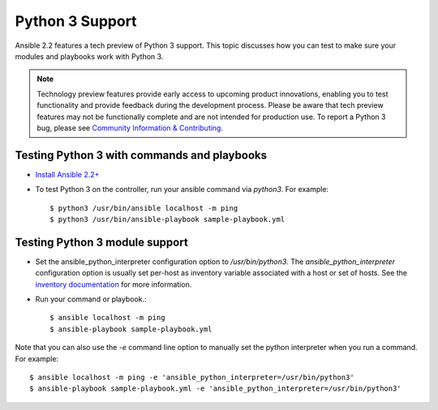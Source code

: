 ================
Python 3 Support
================

Ansible 2.2 features a tech preview of Python 3 support. This topic discusses how you can test to make sure your modules and playbooks work with Python 3.


.. note:: Technology preview features provide early access to upcoming product innovations, 
   enabling you to test functionality and provide feedback during the development process.
   Please be aware that tech preview features may not be functionally complete and are not    
   intended for production use. To report a Python 3 bug, please see `Community Information & Contributing <http://docs.ansible.com/ansible/community.html#i-d-like-to-report-a-bug>`_.

Testing Python 3 with commands and playbooks
----------------------------------------------------

* `Install Ansible 2.2+ <http://docs.ansible.com/ansible/intro_installation.html>`_
* To test Python 3 on the controller, run your ansible command via
  `python3`. For example::


    $ python3 /usr/bin/ansible localhost -m ping
    $ python3 /usr/bin/ansible-playbook sample-playbook.yml


Testing Python 3 module support
--------------------------------

* Set the ansible_python_interpreter configuration option to
  `/usr/bin/python3`. The `ansible_python_interpreter` configuration option is usually set per-host as inventory variable associated with a host or set of hosts. See the `inventory documentation <http://docs.ansible.com/ansible/intro_inventory.html>`_ for more information. 
* Run your command or playbook.::

    $ ansible localhost -m ping 
    $ ansible-playbook sample-playbook.yml


Note that you can also use the `-e` command line option to manually set the python interpreter when you run a command. For example::  
  
  $ ansible localhost -m ping -e 'ansible_python_interpreter=/usr/bin/python3'
  $ ansible-playbook sample-playbook.yml -e 'ansible_python_interpreter=/usr/bin/python3'

